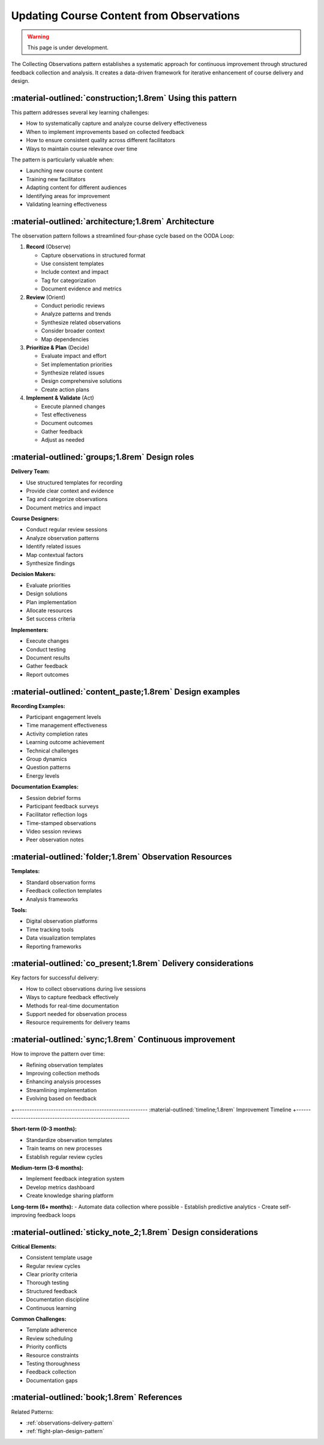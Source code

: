 .. _observations-design-pattern:

=========================================
Updating Course Content from Observations
=========================================

.. tags:: continuous improvement, feedback, data, iterative, enhancement

.. warning:: 
    This page is under development.

The Collecting Observations pattern establishes a systematic approach for 
continuous improvement through structured feedback collection and analysis. 
It creates a data-driven framework for iterative enhancement of course delivery and design.


-----------------------------------------------------------
:material-outlined:`construction;1.8rem` Using this pattern
-----------------------------------------------------------

This pattern addresses several key learning challenges:

- How to systematically capture and analyze course delivery effectiveness
- When to implement improvements based on collected feedback
- How to ensure consistent quality across different facilitators
- Ways to maintain course relevance over time

The pattern is particularly valuable when:

- Launching new course content
- Training new facilitators
- Adapting content for different audiences
- Identifying areas for improvement
- Validating learning effectiveness

-----------------------------------------------------  
:material-outlined:`architecture;1.8rem` Architecture
-----------------------------------------------------

The observation pattern follows a streamlined four-phase cycle based on the OODA Loop:

1. **Record** (Observe)
   
   - Capture observations in structured format
   - Use consistent templates
   - Include context and impact
   - Tag for categorization
   - Document evidence and metrics

2. **Review** (Orient)

   - Conduct periodic reviews
   - Analyze patterns and trends
   - Synthesize related observations
   - Consider broader context
   - Map dependencies

3. **Prioritize & Plan** (Decide)

   - Evaluate impact and effort
   - Set implementation priorities
   - Synthesize related issues
   - Design comprehensive solutions
   - Create action plans

4. **Implement & Validate** (Act)

   - Execute planned changes
   - Test effectiveness
   - Document outcomes
   - Gather feedback
   - Adjust as needed

-----------------------------------------------
:material-outlined:`groups;1.8rem` Design roles
-----------------------------------------------

**Delivery Team:**

- Use structured templates for recording
- Provide clear context and evidence
- Tag and categorize observations
- Document metrics and impact

**Course Designers:**

- Conduct regular review sessions
- Analyze observation patterns
- Identify related issues
- Map contextual factors
- Synthesize findings

**Decision Makers:**

- Evaluate priorities
- Design solutions
- Plan implementation
- Allocate resources
- Set success criteria

**Implementers:**

- Execute changes
- Conduct testing
- Document results
- Gather feedback
- Report outcomes

---------------------------------------------------------
:material-outlined:`content_paste;1.8rem` Design examples
---------------------------------------------------------

**Recording Examples:**

- Participant engagement levels
- Time management effectiveness
- Activity completion rates
- Learning outcome achievement
- Technical challenges
- Group dynamics
- Question patterns
- Energy levels

**Documentation Examples:**

- Session debrief forms
- Participant feedback surveys
- Facilitator reflection logs
- Time-stamped observations
- Video session reviews
- Peer observation notes

---------------------------------------------------------
:material-outlined:`folder;1.8rem` Observation Resources
---------------------------------------------------------

**Templates:**

- Standard observation forms
- Feedback collection templates
- Analysis frameworks

**Tools:**

- Digital observation platforms
- Time tracking tools
- Data visualization templates
- Reporting frameworks

--------------------------------------------------------------
:material-outlined:`co_present;1.8rem` Delivery considerations
--------------------------------------------------------------

Key factors for successful delivery:

- How to collect observations during live sessions
- Ways to capture feedback effectively
- Methods for real-time documentation
- Support needed for observation process
- Resource requirements for delivery teams

-------------------------------------------------------
:material-outlined:`sync;1.8rem` Continuous improvement
-------------------------------------------------------

How to improve the pattern over time:

- Refining observation templates
- Improving collection methods
- Enhancing analysis processes
- Streamlining implementation
- Evolving based on feedback

+-------------------------------------------------------
:material-outlined:`timeline;1.8rem` Improvement Timeline
+-------------------------------------------------------

**Short-term (0-3 months):**

- Standardize observation templates
- Train teams on new processes
- Establish regular review cycles

**Medium-term (3-6 months):**

- Implement feedback integration system
- Develop metrics dashboard
- Create knowledge sharing platform

**Long-term (6+ months):**
- Automate data collection where possible
- Establish predictive analytics
- Create self-improving feedback loops

---------------------------------------------------------------
:material-outlined:`sticky_note_2;1.8rem` Design considerations
---------------------------------------------------------------

**Critical Elements:**

- Consistent template usage
- Regular review cycles
- Clear priority criteria
- Thorough testing
- Structured feedback
- Documentation discipline
- Continuous learning

**Common Challenges:**

- Template adherence
- Review scheduling
- Priority conflicts
- Resource constraints
- Testing thoroughness
- Feedback collection
- Documentation gaps

-------------------------------------------
:material-outlined:`book;1.8rem` References
-------------------------------------------

Related Patterns:

- :ref:`observations-delivery-pattern`
- :ref:`flight-plan-design-pattern`

